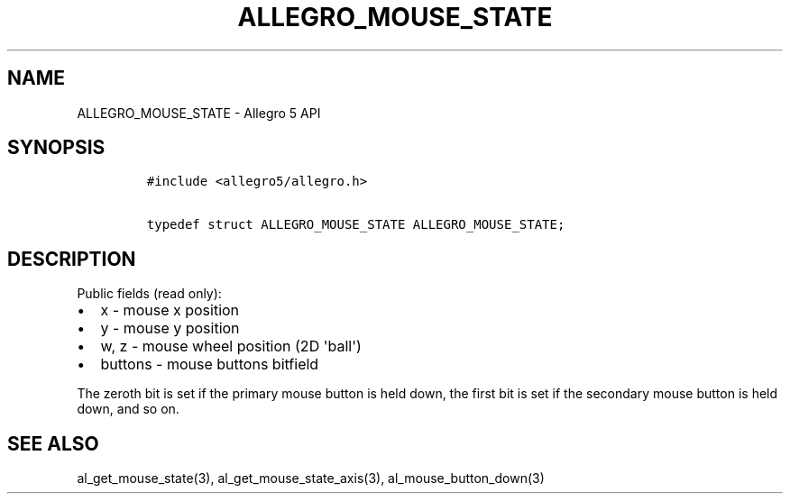.TH "ALLEGRO_MOUSE_STATE" "3" "" "Allegro reference manual" ""
.SH NAME
.PP
ALLEGRO_MOUSE_STATE \- Allegro 5 API
.SH SYNOPSIS
.IP
.nf
\f[C]
#include\ <allegro5/allegro.h>

typedef\ struct\ ALLEGRO_MOUSE_STATE\ ALLEGRO_MOUSE_STATE;
\f[]
.fi
.SH DESCRIPTION
.PP
Public fields (read only):
.IP \[bu] 2
x \- mouse x position
.IP \[bu] 2
y \- mouse y position
.IP \[bu] 2
w, z \- mouse wheel position (2D \[aq]ball\[aq])
.IP \[bu] 2
buttons \- mouse buttons bitfield
.PP
The zeroth bit is set if the primary mouse button is held down, the
first bit is set if the secondary mouse button is held down, and so on.
.SH SEE ALSO
.PP
al_get_mouse_state(3), al_get_mouse_state_axis(3),
al_mouse_button_down(3)
